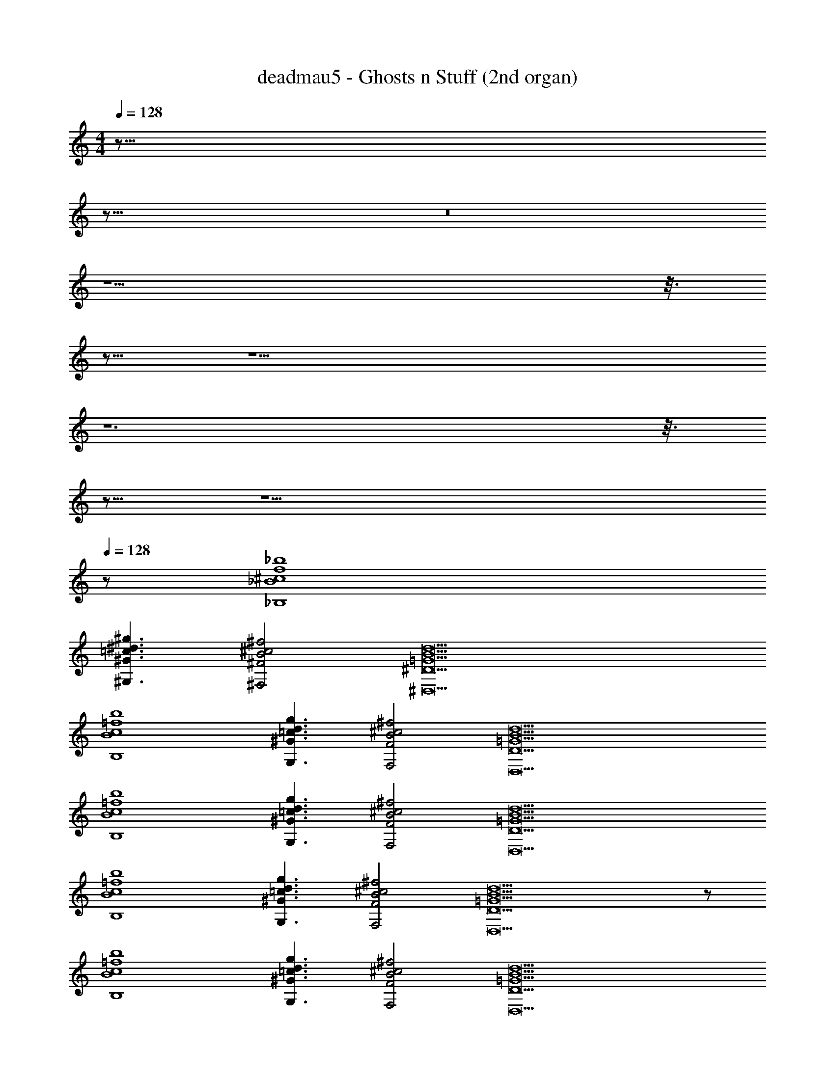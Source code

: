 X: 1
T: deadmau5 - Ghosts n Stuff (2nd organ)
Z: ABC Generated by Starbound Composer
L: 1/8
M: 4/4
Q: 1/4=128
K: C
z155/8 
Q: 1/4=128
z165/8 
Q: 1/4=128
z16 
Q: 1/4=128
z13 
Q: 1/4=128
z3/8 
Q: 1/4=128
z13/8 
Q: 1/4=128
z17 
Q: 1/4=128
z12 
Q: 1/4=128
z3/8 
Q: 1/4=128
z13/8 
Q: 1/4=128
z17 
Q: 1/4=128
z113 
[_b8^c8_B,8_B8f8] 
[^G3^G,3^g3^d3=c3] [^f4B4^c4^F4^F,4] [B17d17=G17^D17^D,17] 
[b8c8=f8B,8B8] 
[d3=c3^G3g3G,3] [F,4F4^c4^f4B4] [D17B17D,17d17=G17] 
[=f8b8c8B,8B8] 
[^G3g3d3G,3=c3] [B4^c4F,4^f4F4] [=G17B17D,17D17d17] 
[c8B8B,8b8=f8] 
[^G3=c3d3g3G,3] [^c4F,4^f4B4F4] [=G17B17D,17D17d17] z128 
[B8b8c8B,8=f8] 
[=c3G,3g3^G3d3] [B4F4^c4^f4F,4] [d17=G17B17D17D,17] 
[=f8c8B8B,8b8] 
[g3=c3d3^G3G,3] [B4F,4^f4^c4F4] [d17B17D,17=G17D17] 
[B8c8B,8=f8b8] 
[g3^G3G,3=c3d3] [B4F,4^f4^c4F4] [B17D,17=G17d17D17] 
[B8=f8b8B,8c8] 
[G,3^G3g3=c3d3] [B4^c4^f4F,4F4] [D,17=G17D17B17d17] 
[B8c8b8B,8=f8] 
[g3d3=c3G,3^G3] [F,4^c4B4^f4F4] [=G17B17D,17d17D17] 
[b8B,8c8=f8B8] 
[d3^G3g3G,3=c3] [^f4B4F,4^c4F4] [B17D,17=G17d17D17] 
[B8=f8b8B,8c8] 
[g3G,3d3=c3^G3] [^c4B4F,4F4^f4] [D,17d17D17=G17B17] 
[b8B8c8B,8=f8] 
[G,3g3d3=c3^G3] [B4^c4F4F,4^f4] [d17D,17=G17D17B17] 
[B,8c8B8b8=f8] 
[g3^G3d3G,3=c3] [F4B4^c4^f4F,4] [D17D,17B17d17=G17] 
[B8b8c8B,8=f8] 
[=c3g3G,3d3^G3] [F,4B4F4^f4^c4] [D,17d17D17=G17B17] 
